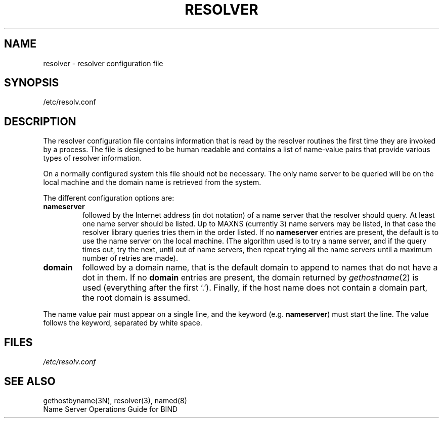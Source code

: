 .\" Copyright (c) 1986 Regents of the University of California.
.\" All rights reserved.  The Berkeley software License Agreement
.\" specifies the terms and conditions for redistribution.
.\"
.\"	@(#)resolver.5	5.6 (Berkeley) %G%
.\"
.TH RESOLVER 5 ""
.UC 4
.SH NAME
resolver \- resolver configuration file
.SH SYNOPSIS
/etc/resolv.conf
.SH DESCRIPTION
.LP
The resolver configuration file contains information that is read
by the resolver routines the first time they are invoked by a process.
The file is designed to be human readable and contains a list of
name-value pairs that provide various types of resolver information.
.LP
On a normally configured system this file should not be necessary.
The only name server to be queried will be on the local machine and 
the domain name is retrieved from the system.
.LP
The different configuration options are:
.TP
\fBnameserver\fP
followed by the Internet address (in dot notation) of a name server
that the resolver should query.  At least one name server should be
listed.  Up to MAXNS (currently 3) name servers may be listed, in that
case the resolver library queries tries them in the order listed.
If no \fBnameserver\fP entries are present,
the default is to use the name server on the local machine.
(The algorithm used is to try a name server, and if the query times out,
try the next, until out of name servers,
then repeat trying all the name servers
until a maximum number of retries are made).
.TP
\fBdomain\fP
followed by a domain name, that is
the default domain to append to names that do not have a dot in them.
If no \fBdomain\fP entries are present, the domain returned by
\fIgethostname\fP\|(2) is used (everything after the first `.').
Finally, if the host name does not contain a domain part, the root
domain is assumed.
.LP
The name value pair must appear on a single line, and the keyword
(e.g. \fBnameserver\fP) must start the line.  The value follows
the keyword, separated by white space.
.SH FILES
.I /etc/resolv.conf
.SH SEE ALSO
gethostbyname(3N), resolver(3), named(8)
.br
Name Server Operations Guide for BIND
